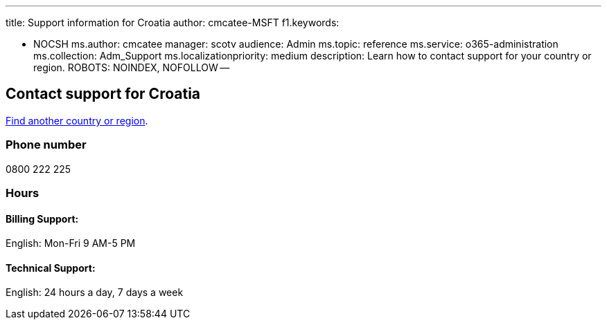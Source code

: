 '''

title: Support information for Croatia author: cmcatee-MSFT f1.keywords:

* NOCSH ms.author: cmcatee manager: scotv audience: Admin ms.topic: reference ms.service: o365-administration ms.collection: Adm_Support ms.localizationpriority: medium description: Learn how to contact support for your country or region.
ROBOTS: NOINDEX, NOFOLLOW --

== Contact support for Croatia

xref:../get-help-support.adoc[Find another country or region].

=== Phone number

0800 222 225

=== Hours

==== Billing Support:

English: Mon-Fri 9 AM-5 PM

==== Technical Support:

English: 24 hours a day, 7 days a week
